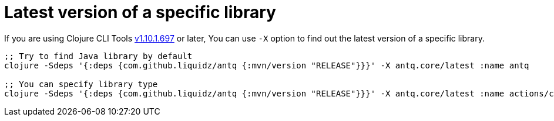 = Latest version of a specific library

If you are using Clojure CLI Tools https://clojure.org/releases/tools#v1.10.1.697[v1.10.1.697] or later,
You can use `-X` option to find out the latest version of a specific library.

[source,clojure]
----
;; Try to find Java library by default
clojure -Sdeps '{:deps {com.github.liquidz/antq {:mvn/version "RELEASE"}}}' -X antq.core/latest :name antq

;; You can specify library type
clojure -Sdeps '{:deps {com.github.liquidz/antq {:mvn/version "RELEASE"}}}' -X antq.core/latest :name actions/checkout :type :github-tag
----

